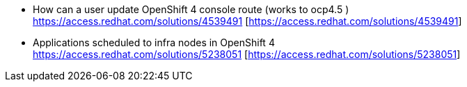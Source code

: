 

* How can a user update OpenShift 4 console route (works to ocp4.5 ) +
https://access.redhat.com/solutions/4539491 [https://access.redhat.com/solutions/4539491]

* Applications scheduled to infra nodes in OpenShift 4 +
https://access.redhat.com/solutions/5238051 [https://access.redhat.com/solutions/5238051]
